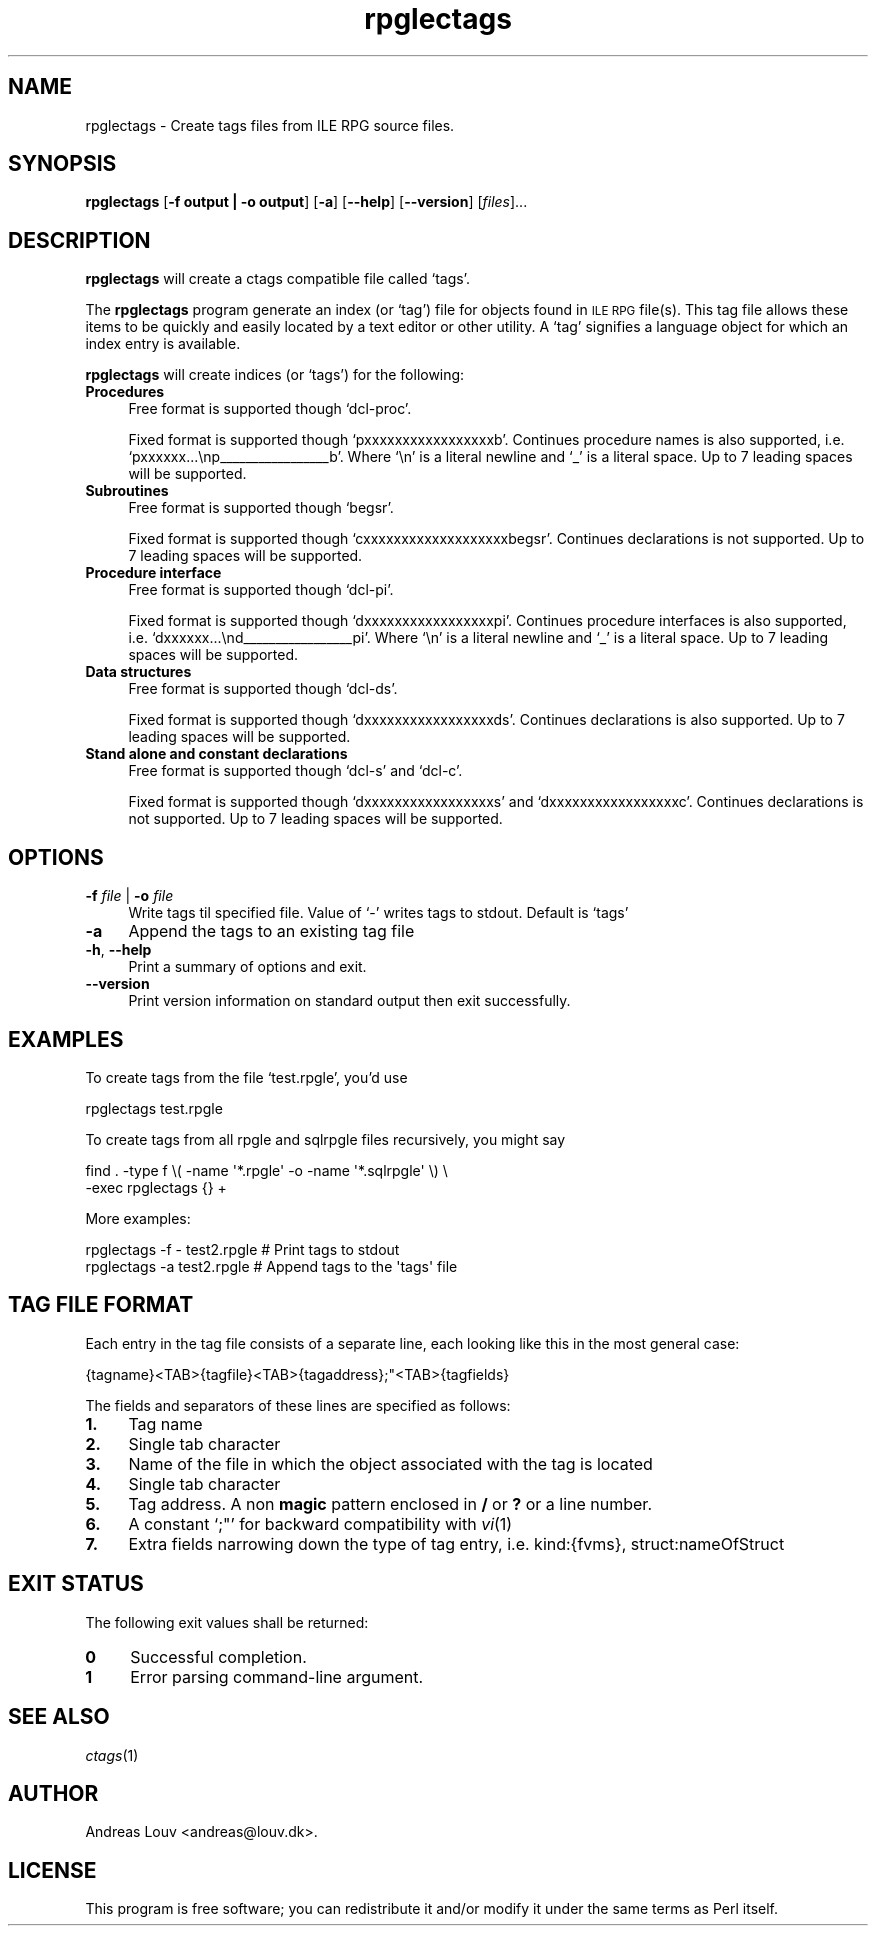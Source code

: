 .\" Automatically generated by Pod::Man 4.09 (Pod::Simple 3.35)
.\"
.\" Standard preamble:
.\" ========================================================================
.de Sp \" Vertical space (when we can't use .PP)
.if t .sp .5v
.if n .sp
..
.de Vb \" Begin verbatim text
.ft CW
.nf
.ne \\$1
..
.de Ve \" End verbatim text
.ft R
.fi
..
.\" Set up some character translations and predefined strings.  \*(-- will
.\" give an unbreakable dash, \*(PI will give pi, \*(L" will give a left
.\" double quote, and \*(R" will give a right double quote.  \*(C+ will
.\" give a nicer C++.  Capital omega is used to do unbreakable dashes and
.\" therefore won't be available.  \*(C` and \*(C' expand to `' in nroff,
.\" nothing in troff, for use with C<>.
.tr \(*W-
.ds C+ C\v'-.1v'\h'-1p'\s-2+\h'-1p'+\s0\v'.1v'\h'-1p'
.ie n \{\
.    ds -- \(*W-
.    ds PI pi
.    if (\n(.H=4u)&(1m=24u) .ds -- \(*W\h'-12u'\(*W\h'-12u'-\" diablo 10 pitch
.    if (\n(.H=4u)&(1m=20u) .ds -- \(*W\h'-12u'\(*W\h'-8u'-\"  diablo 12 pitch
.    ds L" ""
.    ds R" ""
.    ds C` `
.    ds C' '
'br\}
.el\{\
.    ds -- \|\(em\|
.    ds PI \(*p
.    ds L" ``
.    ds R" ''
.    ds C`
.    ds C'
'br\}
.\"
.\" Escape single quotes in literal strings from groff's Unicode transform.
.ie \n(.g .ds Aq \(aq
.el       .ds Aq '
.\"
.\" If the F register is >0, we'll generate index entries on stderr for
.\" titles (.TH), headers (.SH), subsections (.SS), items (.Ip), and index
.\" entries marked with X<> in POD.  Of course, you'll have to process the
.\" output yourself in some meaningful fashion.
.\"
.\" Avoid warning from groff about undefined register 'F'.
.de IX
..
.if !\nF .nr F 0
.if \nF>0 \{\
.    de IX
.    tm Index:\\$1\t\\n%\t"\\$2"
..
.    if !\nF==2 \{\
.        nr % 0
.        nr F 2
.    \}
.\}
.\"
.\" Accent mark definitions (@(#)ms.acc 1.5 88/02/08 SMI; from UCB 4.2).
.\" Fear.  Run.  Save yourself.  No user-serviceable parts.
.    \" fudge factors for nroff and troff
.if n \{\
.    ds #H 0
.    ds #V .8m
.    ds #F .3m
.    ds #[ \f1
.    ds #] \fP
.\}
.if t \{\
.    ds #H ((1u-(\\\\n(.fu%2u))*.13m)
.    ds #V .6m
.    ds #F 0
.    ds #[ \&
.    ds #] \&
.\}
.    \" simple accents for nroff and troff
.if n \{\
.    ds ' \&
.    ds ` \&
.    ds ^ \&
.    ds , \&
.    ds ~ ~
.    ds /
.\}
.if t \{\
.    ds ' \\k:\h'-(\\n(.wu*8/10-\*(#H)'\'\h"|\\n:u"
.    ds ` \\k:\h'-(\\n(.wu*8/10-\*(#H)'\`\h'|\\n:u'
.    ds ^ \\k:\h'-(\\n(.wu*10/11-\*(#H)'^\h'|\\n:u'
.    ds , \\k:\h'-(\\n(.wu*8/10)',\h'|\\n:u'
.    ds ~ \\k:\h'-(\\n(.wu-\*(#H-.1m)'~\h'|\\n:u'
.    ds / \\k:\h'-(\\n(.wu*8/10-\*(#H)'\z\(sl\h'|\\n:u'
.\}
.    \" troff and (daisy-wheel) nroff accents
.ds : \\k:\h'-(\\n(.wu*8/10-\*(#H+.1m+\*(#F)'\v'-\*(#V'\z.\h'.2m+\*(#F'.\h'|\\n:u'\v'\*(#V'
.ds 8 \h'\*(#H'\(*b\h'-\*(#H'
.ds o \\k:\h'-(\\n(.wu+\w'\(de'u-\*(#H)/2u'\v'-.3n'\*(#[\z\(de\v'.3n'\h'|\\n:u'\*(#]
.ds d- \h'\*(#H'\(pd\h'-\w'~'u'\v'-.25m'\f2\(hy\fP\v'.25m'\h'-\*(#H'
.ds D- D\\k:\h'-\w'D'u'\v'-.11m'\z\(hy\v'.11m'\h'|\\n:u'
.ds th \*(#[\v'.3m'\s+1I\s-1\v'-.3m'\h'-(\w'I'u*2/3)'\s-1o\s+1\*(#]
.ds Th \*(#[\s+2I\s-2\h'-\w'I'u*3/5'\v'-.3m'o\v'.3m'\*(#]
.ds ae a\h'-(\w'a'u*4/10)'e
.ds Ae A\h'-(\w'A'u*4/10)'E
.    \" corrections for vroff
.if v .ds ~ \\k:\h'-(\\n(.wu*9/10-\*(#H)'\s-2\u~\d\s+2\h'|\\n:u'
.if v .ds ^ \\k:\h'-(\\n(.wu*10/11-\*(#H)'\v'-.4m'^\v'.4m'\h'|\\n:u'
.    \" for low resolution devices (crt and lpr)
.if \n(.H>23 .if \n(.V>19 \
\{\
.    ds : e
.    ds 8 ss
.    ds o a
.    ds d- d\h'-1'\(ga
.    ds D- D\h'-1'\(hy
.    ds th \o'bp'
.    ds Th \o'LP'
.    ds ae ae
.    ds Ae AE
.\}
.rm #[ #] #H #V #F C
.\" ========================================================================
.\"
.IX Title "rpglectags 1"
.TH rpglectags 1 "October 2017" "rpglectags v1.7.3" "ILE RPG Ctags"
.\" For nroff, turn off justification.  Always turn off hyphenation; it makes
.\" way too many mistakes in technical documents.
.if n .ad l
.nh
.SH "NAME"
rpglectags \- Create tags files from ILE RPG source files.
.SH "SYNOPSIS"
.IX Header "SYNOPSIS"
\&\fBrpglectags\fR
[\fB\-f output | \-o output\fR]
[\fB\-a\fR]
[\fB\-\-help\fR]
[\fB\-\-version\fR]
[\fIfiles\fR]...
.SH "DESCRIPTION"
.IX Header "DESCRIPTION"
\&\fBrpglectags\fR will create a ctags compatible file called `tags'.
.PP
The \fBrpglectags\fR program generate an index (or `tag') file for objects found
in \s-1ILE RPG\s0 file(s). This tag file allows these items to be quickly and easily
located by a text editor or other utility. A `tag' signifies a language object
for which an index entry is available.
.PP
\&\fBrpglectags\fR will create indices (or `tags') for the following:
.IP "\fBProcedures\fR" 4
.IX Item "Procedures"
Free format is supported though \f(CW\*(C`dcl\-proc\*(C'\fR.
.Sp
Fixed format is supported though \f(CW\*(C`pxxxxxxxxxxxxxxxxxb\*(C'\fR. Continues procedure
names is also supported, i.e. \f(CW\*(C`pxxxxxx...\enp_\|_\|_\|_\|_\|_\|_\|_\|_\|_\|_\|_\|_\|_\|_\|_\|_b\*(C'\fR. Where \f(CW\*(C`\en\*(C'\fR is
a literal newline and \f(CW\*(C`_\*(C'\fR is a literal space. Up to 7 leading spaces will be
supported.
.IP "\fBSubroutines\fR" 4
.IX Item "Subroutines"
Free format is supported though \f(CW\*(C`begsr\*(C'\fR.
.Sp
Fixed format is supported though \f(CW\*(C`cxxxxxxxxxxxxxxxxxxxbegsr\*(C'\fR. Continues
declarations is not supported. Up to 7 leading spaces will be supported.
.IP "\fBProcedure interface\fR" 4
.IX Item "Procedure interface"
Free format is supported though \f(CW\*(C`dcl\-pi\*(C'\fR.
.Sp
Fixed format is supported though \f(CW\*(C`dxxxxxxxxxxxxxxxxxpi\*(C'\fR. Continues procedure
interfaces is also supported, i.e. \f(CW\*(C`dxxxxxx...\end_\|_\|_\|_\|_\|_\|_\|_\|_\|_\|_\|_\|_\|_\|_\|_\|_pi\*(C'\fR. Where
\&\f(CW\*(C`\en\*(C'\fR is a literal newline and \f(CW\*(C`_\*(C'\fR is a literal space. Up to 7 leading spaces
will be supported.
.IP "\fBData structures\fR" 4
.IX Item "Data structures"
Free format is supported though \f(CW\*(C`dcl\-ds\*(C'\fR.
.Sp
Fixed format is supported though \f(CW\*(C`dxxxxxxxxxxxxxxxxxds\*(C'\fR. Continues declarations
is also supported. Up to 7 leading spaces will be supported.
.IP "\fBStand alone and constant declarations\fR" 4
.IX Item "Stand alone and constant declarations"
Free format is supported though \f(CW\*(C`dcl\-s\*(C'\fR and \f(CW\*(C`dcl\-c\*(C'\fR.
.Sp
Fixed format is supported though \f(CW\*(C`dxxxxxxxxxxxxxxxxxs\*(C'\fR and
\&\f(CW\*(C`dxxxxxxxxxxxxxxxxxc\*(C'\fR. Continues declarations is not supported. Up to 7
leading spaces will be supported.
.SH "OPTIONS"
.IX Header "OPTIONS"
.IP "\fB\-f\fR \fIfile\fR | \fB\-o\fR \fIfile\fR" 4
.IX Item "-f file | -o file"
Write tags til specified file. Value of `\-' writes tags to stdout.
Default is `tags'
.IP "\fB\-a\fR" 4
.IX Item "-a"
Append the tags to an existing tag file
.IP "\fB\-h\fR, \fB\-\-help\fR" 4
.IX Item "-h, --help"
Print a summary of options and exit.
.IP "\fB\-\-version\fR" 4
.IX Item "--version"
Print version information on standard output then exit successfully.
.SH "EXAMPLES"
.IX Header "EXAMPLES"
To create tags from the file `test.rpgle', you'd use
.PP
.Vb 1
\&    rpglectags test.rpgle
.Ve
.PP
To create tags from all rpgle and sqlrpgle files recursively, you might say
.PP
.Vb 2
\&    find . \-type f \e( \-name \*(Aq*.rpgle\*(Aq \-o \-name \*(Aq*.sqlrpgle\*(Aq \e) \e
\&      \-exec rpglectags {} +
.Ve
.PP
More examples:
.PP
.Vb 2
\&    rpglectags \-f \- test2.rpgle        # Print tags to stdout
\&    rpglectags \-a test2.rpgle          # Append tags to the \*(Aqtags\*(Aq file
.Ve
.SH "TAG FILE FORMAT"
.IX Header "TAG FILE FORMAT"
Each entry in the tag file consists of a separate line, each looking like this
in the most general case:
.PP
.Vb 1
\&    {tagname}<TAB>{tagfile}<TAB>{tagaddress};"<TAB>{tagfields}
.Ve
.PP
The fields and separators of these lines are specified as follows:
.IP "\fB1.\fR" 4
.IX Item "1."
Tag name
.IP "\fB2.\fR" 4
.IX Item "2."
Single tab character
.IP "\fB3.\fR" 4
.IX Item "3."
Name of the file in which the object associated with the tag is located
.IP "\fB4.\fR" 4
.IX Item "4."
Single tab character
.IP "\fB5.\fR" 4
.IX Item "5."
Tag address. A non \fBmagic\fR pattern enclosed in \fB/\fR or \fB?\fR or a line number.
.IP "\fB6.\fR" 4
.IX Item "6."
A constant `;"' for backward compatibility with \fIvi\fR\|(1)
.IP "\fB7.\fR" 4
.IX Item "7."
Extra fields narrowing down the type of tag entry, i.e. kind:{fvms},
struct:nameOfStruct
.SH "EXIT STATUS"
.IX Header "EXIT STATUS"
The following exit values shall be returned:
.IP "\fB0\fR" 4
.IX Item "0"
Successful completion.
.IP "\fB1\fR" 4
.IX Item "1"
Error parsing command-line argument.
.SH "SEE ALSO"
.IX Header "SEE ALSO"
\&\fIctags\fR\|(1)
.SH "AUTHOR"
.IX Header "AUTHOR"
Andreas Louv <andreas@louv.dk>.
.SH "LICENSE"
.IX Header "LICENSE"
This program is free software; you can redistribute it and/or modify it under
the same terms as Perl itself.
